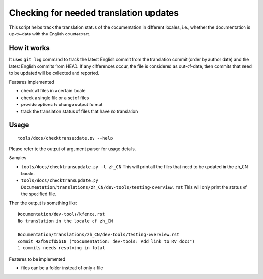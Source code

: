 .. SPDX-License-Identifier: GPL-2.0

Checking for needed translation updates
=======================================

This script helps track the translation status of the documentation in
different locales, i.e., whether the documentation is up-to-date with
the English counterpart.

How it works
------------

It uses ``git log`` command to track the latest English commit from the
translation commit (order by author date) and the latest English commits
from HEAD. If any differences occur, the file is considered as out-of-date,
then commits that need to be updated will be collected and reported.

Features implemented

-  check all files in a certain locale
-  check a single file or a set of files
-  provide options to change output format
-  track the translation status of files that have no translation

Usage
-----

::

   tools/docs/checktransupdate.py --help

Please refer to the output of argument parser for usage details.

Samples

-  ``tools/docs/checktransupdate.py -l zh_CN``
   This will print all the files that need to be updated in the zh_CN locale.
-  ``tools/docs/checktransupdate.py Documentation/translations/zh_CN/dev-tools/testing-overview.rst``
   This will only print the status of the specified file.

Then the output is something like:

::

    Documentation/dev-tools/kfence.rst
    No translation in the locale of zh_CN

    Documentation/translations/zh_CN/dev-tools/testing-overview.rst
    commit 42fb9cfd5b18 ("Documentation: dev-tools: Add link to RV docs")
    1 commits needs resolving in total

Features to be implemented

- files can be a folder instead of only a file
